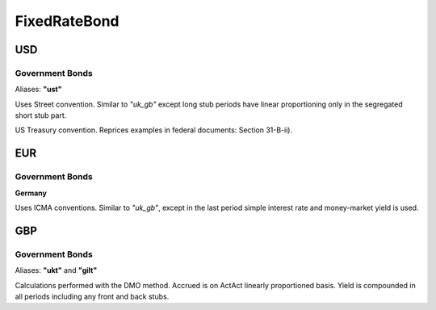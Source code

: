 .. ipython:: python
   :suppress:

   from rateslib import *

**************
FixedRateBond
**************

USD
****

.. _spec-us-gb:

Government Bonds
------------------

Aliases: **"ust"**

Uses Street convention. Similar to *"uk_gb"* except long stub periods have linear
proportioning only in the segregated short stub part.

.. ipython:: python

   defaults.spec["usd_gb"]
   FixedRateBond(dt(2000, 1, 1), "10y", spec="usd_gb", fixed_rate=2.5).kwargs

US Treasury convention. Reprices examples in federal documents: Section 31-B-ii).

.. ipython:: python

   defaults.spec["usd_gb_tsy"]
   FixedRateBond(dt(2000, 1, 1), "10y", spec="usd_gb_tsy", fixed_rate=2.5).kwargs

EUR
********

.. _spec-de-gb:

Government Bonds
-----------------

**Germany**

Uses ICMA conventions. Similar to *"uk_gb"*, except in the last period simple interest rate and
money-market yield is used.

.. ipython:: python
   :suppress:

   from rateslib import *

.. ipython:: python

   defaults.spec["de_gb"]
   FixedRateBond(dt(2000, 1, 1), "10y", spec="de_gb", fixed_rate=2.5).kwargs

GBP
********

.. _spec-uk-gb:

Government Bonds
-----------------

Aliases: **"ukt"** and **"gilt"**

Calculations performed with the DMO method. Accrued is on ActAct linearly proportioned basis.
Yield is compounded in all periods including any front and back stubs.

.. ipython:: python
   :suppress:

   from rateslib import *

.. ipython:: python

   defaults.spec["uk_gb"]
   FixedRateBond(dt(2000, 1, 1), "10y", spec="uk_gb", fixed_rate=2.5).kwargs
